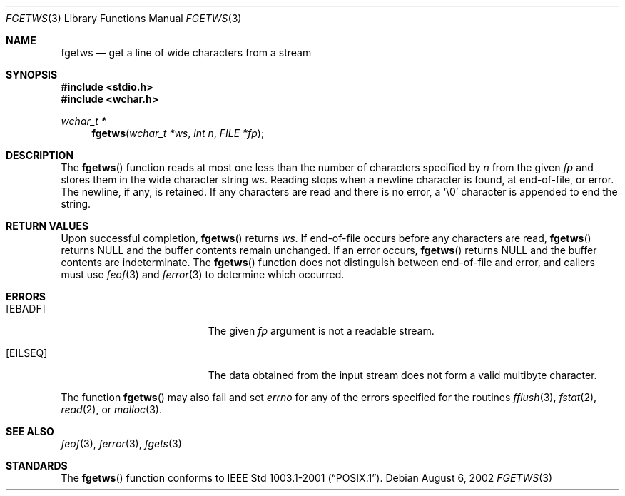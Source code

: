 .\"	$OpenBSD: fgetws.3,v 1.2 2005/06/17 22:03:18 jmc Exp $
.\"
.\" $NetBSD: fgetws.3,v 1.2 2003/08/07 16:43:23 agc Exp $
.\"
.\" Copyright (c) 1990, 1991, 1993
.\"	The Regents of the University of California.  All rights reserved.
.\"
.\" This code is derived from software contributed to Berkeley by
.\" Chris Torek and the American National Standards Committee X3,
.\" on Information Processing Systems.
.\"
.\" Redistribution and use in source and binary forms, with or without
.\" modification, are permitted provided that the following conditions
.\" are met:
.\" 1. Redistributions of source code must retain the above copyright
.\"    notice, this list of conditions and the following disclaimer.
.\" 2. Redistributions in binary form must reproduce the above copyright
.\"    notice, this list of conditions and the following disclaimer in the
.\"    documentation and/or other materials provided with the distribution.
.\" 3. Neither the name of the University nor the names of its contributors
.\"    may be used to endorse or promote products derived from this software
.\"    without specific prior written permission.
.\"
.\" THIS SOFTWARE IS PROVIDED BY THE REGENTS AND CONTRIBUTORS ``AS IS'' AND
.\" ANY EXPRESS OR IMPLIED WARRANTIES, INCLUDING, BUT NOT LIMITED TO, THE
.\" IMPLIED WARRANTIES OF MERCHANTABILITY AND FITNESS FOR A PARTICULAR PURPOSE
.\" ARE DISCLAIMED.  IN NO EVENT SHALL THE REGENTS OR CONTRIBUTORS BE LIABLE
.\" FOR ANY DIRECT, INDIRECT, INCIDENTAL, SPECIAL, EXEMPLARY, OR CONSEQUENTIAL
.\" DAMAGES (INCLUDING, BUT NOT LIMITED TO, PROCUREMENT OF SUBSTITUTE GOODS
.\" OR SERVICES; LOSS OF USE, DATA, OR PROFITS; OR BUSINESS INTERRUPTION)
.\" HOWEVER CAUSED AND ON ANY THEORY OF LIABILITY, WHETHER IN CONTRACT, STRICT
.\" LIABILITY, OR TORT (INCLUDING NEGLIGENCE OR OTHERWISE) ARISING IN ANY WAY
.\" OUT OF THE USE OF THIS SOFTWARE, EVEN IF ADVISED OF THE POSSIBILITY OF
.\" SUCH DAMAGE.
.\"
.\"     @(#)fgets.3	8.1 (Berkeley) 6/4/93
.\"
.\" Original version ID:
.\" FreeBSD: src/lib/libc/stdio/fgets.3,v 1.16 2002/05/31 05:01:17 archie Exp
.\" FreeBSD: src/lib/libc/stdio/fgetws.3,v 1.2 2002/09/06 11:23:55 tjr Exp
.\"
.Dd August 6, 2002
.Dt FGETWS 3
.Os
.Sh NAME
.Nm fgetws
.Nd get a line of wide characters from a stream
.Sh SYNOPSIS
.In stdio.h
.In wchar.h
.Ft "wchar_t *"
.Fn fgetws "wchar_t *ws" "int n" "FILE *fp"
.Sh DESCRIPTION
The
.Fn fgetws
function
reads at most one less than the number of characters specified by
.Fa n
from the given
.Fa fp
and stores them in the wide character string
.Fa ws .
Reading stops when a newline character is found,
at end-of-file, or error.
The newline, if any, is retained.
If any characters are read and there is no error, a
.Ql \e0
character is appended to end the string.
.Sh RETURN VALUES
Upon successful completion,
.Fn fgetws
returns
.Fa ws .
If end-of-file occurs before any characters are read,
.Fn fgetws
returns
.Dv NULL
and the buffer contents remain unchanged.
If an error occurs,
.Fn fgetws
returns
.Dv NULL
and the buffer contents are indeterminate.
The
.Fn fgetws
function
does not distinguish between end-of-file and error, and callers must use
.Xr feof 3
and
.Xr ferror 3
to determine which occurred.
.Sh ERRORS
.Bl -tag -width Er
.It Bq Er EBADF
The given
.Fa fp
argument is not a readable stream.
.It Bq Er EILSEQ
The data obtained from the input stream does not form a valid
multibyte character.
.El
.Pp
The function
.Fn fgetws
may also fail and set
.Va errno
for any of the errors specified for the routines
.Xr fflush 3 ,
.Xr fstat 2 ,
.Xr read 2 ,
or
.Xr malloc 3 .
.Sh SEE ALSO
.Xr feof 3 ,
.Xr ferror 3 ,
.Xr fgets 3
.Sh STANDARDS
The
.Fn fgetws
function
conforms to
.St -p1003.1-2001 .
